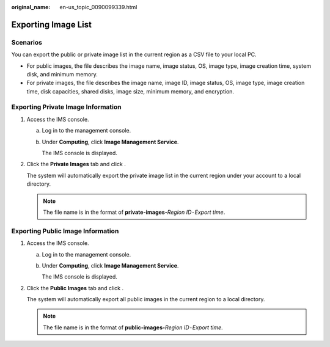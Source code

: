 :original_name: en-us_topic_0090099339.html

.. _en-us_topic_0090099339:

Exporting Image List
====================

Scenarios
---------

You can export the public or private image list in the current region as a CSV file to your local PC.

-  For public images, the file describes the image name, image status, OS, image type, image creation time, system disk, and minimum memory.
-  For private images, the file describes the image name, image ID, image status, OS, image type, image creation time, disk capacities, shared disks, image size, minimum memory, and encryption.

Exporting Private Image Information
-----------------------------------

#. Access the IMS console.

   a. Log in to the management console.

   b. Under **Computing**, click **Image Management Service**.

      The IMS console is displayed.

#. Click the **Private Images** tab and click |image1|.

   The system will automatically export the private image list in the current region under your account to a local directory.

   .. note::

      The file name is in the format of **private-images-**\ *Region ID*\ ``-``\ *Export time*.

Exporting Public Image Information
----------------------------------

#. Access the IMS console.

   a. Log in to the management console.

   b. Under **Computing**, click **Image Management Service**.

      The IMS console is displayed.

#. Click the **Public Images** tab and click |image2|.

   The system will automatically export all public images in the current region to a local directory.

   .. note::

      The file name is in the format of **public-images-**\ *Region ID*\ ``-``\ *Export time*.

.. |image1| image:: /_static/images/en-us_image_0142360062.png
.. |image2| image:: /_static/images/en-us_image_0144424631.png
